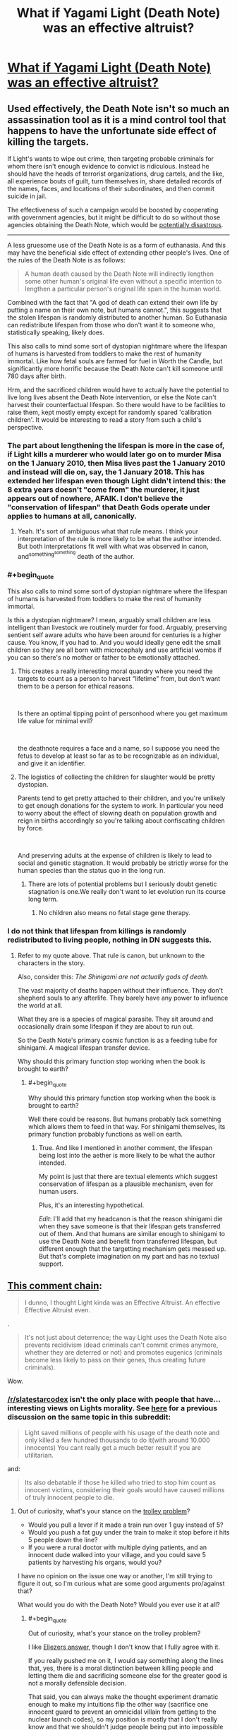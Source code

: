 #+TITLE: What if Yagami Light (Death Note) was an effective altruist?

* [[https://www.reddit.com/r/slatestarcodex/comments/aek1x0/what_if_yagami_light_death_note_was_an_effective/][What if Yagami Light (Death Note) was an effective altruist?]]
:PROPERTIES:
:Author: lumenwrites
:Score: 30
:DateUnix: 1547215549.0
:END:

** Used effectively, the Death Note isn't so much an assassination tool as it is a mind control tool that happens to have the unfortunate side effect of killing the targets.

If Light's wants to wipe out crime, then targeting probable criminals for whom there isn't enough evidence to convict is ridiculous. Instead he should have the heads of terrorist organizations, drug cartels, and the like, all experience bouts of guilt, turn themselves in, share detailed records of the names, faces, and locations of their subordinates, and then commit suicide in jail.

The effectiveness of such a campaign would be boosted by cooperating with government agencies, but it might be difficult to do so without those agencies obtaining the Death Note, which would be [[https://en.wikipedia.org/wiki/COINTELPRO][potentially disastrous]].

--------------

A less gruesome use of the Death Note is as a form of euthanasia. And this may have the beneficial side effect of extending other people's lives. One of the rules of the Death Note is as follows:

#+begin_quote
  A human death caused by the Death Note will indirectly lengthen some other human's original life even without a specific intention to lengthen a particular person's original life span in the human world.
#+end_quote

Combined with the fact that "A god of death can extend their own life by putting a name on their own note, but humans cannot.", this suggests that the stolen lifespan is randomly distributed to another human. So Euthanasia can redistribute lifespan from those who don't want it to someone who, statistically speaking, likely does.

This also calls to mind some sort of dystopian nightmare where the lifespan of humans is harvested from toddlers to make the rest of humanity immortal. Like how fetal souls are farmed for fuel in Worth the Candle, but significantly more horrific because the Death Note can't kill someone until 780 days after birth.

Hrm, and the sacrificed children would have to actually have the potential to live long lives absent the Death Note intervention, or else the Note can't harvest their counterfactual lifespan. So there would have to be facilities to raise them, kept mostly empty except for randomly spared 'calibration children'. It would be interesting to read a story from such a child's perspective.
:PROPERTIES:
:Author: bacontime
:Score: 47
:DateUnix: 1547249327.0
:END:

*** The part about lengthening the lifespan is more in the case of, if Light kills a murderer who would later go on to murder Misa on the 1 January 2010, then Misa lives past the 1 January 2010 and instead will die on, say, the 1 January 2018. This has extended her lifespan even though Light didn't intend this: the 8 extra years doesn't "come from" the murderer, it just appears out of nowhere, AFAIK. I don't believe the "conservation of lifespan" that Death Gods operate under applies to humans at all, canonically.
:PROPERTIES:
:Author: MagicWeasel
:Score: 21
:DateUnix: 1547254236.0
:END:

**** Yeah. It's sort of ambiguous what that rule means. I think your interpretation of the rule is more likely to be what the author intended. But both interpretations fit well with what was observed in canon, and^{something^{something}} death of the author.
:PROPERTIES:
:Author: bacontime
:Score: 14
:DateUnix: 1547254866.0
:END:


*** #+begin_quote
  This also calls to mind some sort of dystopian nightmare where the lifespan of humans is harvested from toddlers to make the rest of humanity immortal.
#+end_quote

/Is/ this a dystopian nightmare? I mean, arguably small children are less intelligent than livestock we routinely murder for food. Arguably, preserving sentient self aware adults who have been around for centuries is a higher cause. You know, if you had to. And you would ideally gene edit the small children so they are all born with microcephaly and use artificial wombs if you can so there's no mother or father to be emotionally attached.
:PROPERTIES:
:Author: SoylentRox
:Score: 7
:DateUnix: 1547439303.0
:END:

**** This creates a really interesting moral quandry where you need the targets to count as a person to harvest "lifetime" from, but don't want them to be a person for ethical reasons.

​

Is there an optimal tipping point of personhood where you get maximum life value for minimal evil?

​

the deathnote requires a face and a name, so I suppose you need the fetus to develop at least so far as to be recognizable as an individual, and give it an identifier.
:PROPERTIES:
:Author: wren42
:Score: 3
:DateUnix: 1547479734.0
:END:


**** The logistics of collecting the children for slaughter would be pretty dystopian.

Parents tend to get pretty attached to their children, and you're unlikely to get enough donations for the system to work. In particular you need to worry about the effect of slowing death on population growth and reign in births accordingly so you're talking about confiscating children by force.

​

And preserving adults at the expense of children is likely to lead to social and genetic stagnation. It would probably be strictly worse for the human species than the status quo in the long run.
:PROPERTIES:
:Author: turtleswamp
:Score: 1
:DateUnix: 1547573345.0
:END:

***** There are lots of potential problems but I seriously doubt genetic stagnation is one.We really don't want to let evolution run its course long term.
:PROPERTIES:
:Author: crivtox
:Score: 3
:DateUnix: 1547668551.0
:END:

****** No children also means no fetal stage gene therapy.
:PROPERTIES:
:Author: turtleswamp
:Score: 1
:DateUnix: 1547830104.0
:END:


*** I do not think that lifespan from killings is randomly redistributed to living people, nothing in DN suggests this.
:PROPERTIES:
:Author: alliumnsk
:Score: 2
:DateUnix: 1547632977.0
:END:

**** Refer to my quote above. That rule is canon, but unknown to the characters in the story.

Also, consider this: /The Shinigami are not actually gods of death./

The vast majority of deaths happen without their influence. They don't shepherd souls to any afterlife. They barely have any power to influence the world at all.

What they are is a species of magical parasite. They sit around and occasionally drain some lifespan if they are about to run out.

So the Death Note's primary cosmic function is as a feeding tube for shinigami. A magical lifespan transfer device.

Why should this primary function stop working when the book is brought to earth?
:PROPERTIES:
:Author: bacontime
:Score: 2
:DateUnix: 1547653566.0
:END:

***** #+begin_quote
  Why should this primary function stop working when the book is brought to earth?
#+end_quote

Well there could be reasons. But humans probably lack something which allows them to feed in that way. For shinigami themselves, its primary function probably functions as well on earth.
:PROPERTIES:
:Author: alliumnsk
:Score: 2
:DateUnix: 1547657475.0
:END:

****** True. And like I mentioned in another comment, the lifespan being lost into the aether is more likely to be what the author intended.

My point is just that there are textual elements which suggest conservation of lifespan as a plausible mechanism, even for human users.

Plus, it's an interesting hypothetical.

/Edit/: I'll add that my headcanon is that the reason shinigami die when they save someone is that their lifespan gets transferred out of them. And that humans are similar enough to shinigami to use the Death Note and benefit from transferred lifespan, but different enough that the targetting mechanism gets messed up. But that's complete imagination on my part and has no textual support.
:PROPERTIES:
:Author: bacontime
:Score: 3
:DateUnix: 1547659481.0
:END:


** [[https://old.reddit.com/r/slatestarcodex/comments/aek1x0/what_if_yagami_light_death_note_was_an_effective/edptt4t/][This comment chain]]:

#+begin_quote
  I dunno, I thought Light kinda was an Effective Altruist. An effective Effective Altruist even.
#+end_quote

.

#+begin_quote
  It's not just about deterrence; the way Light uses the Death Note also prevents recidivism (dead criminals can't commit crimes anymore, whether they are deterred or not) and promotes eugenics (criminals become less likely to pass on their genes, thus creating future criminals).
#+end_quote

Wow.
:PROPERTIES:
:Author: major_fox_pass
:Score: 51
:DateUnix: 1547219655.0
:END:

*** [[/r/slatestarcodex]] isn't the only place with people that have... interesting views on Lights morality. See [[https://www.reddit.com/r/rational/comments/8bp3do/utilitarian_death_note/][here]] for a previous discussion on the same topic in this subreddit:

#+begin_quote
  Light saved millions of people with his usage of the death note and only killed a few hundred thousands to do it(with around 10.000 innocents) You cant really get a much better result if you are utilitarian.
#+end_quote

and:

#+begin_quote
  Its also debatable if those he killed who tried to stop him count as innocent victims, considering their goals would have caused millions of truly innocent people to die.
#+end_quote
:PROPERTIES:
:Author: Silver_Swift
:Score: 20
:DateUnix: 1547230098.0
:END:

**** Out of curiosity, what's your stance on the [[https://en.wikipedia.org/wiki/Trolley_problem][trolley problem]]?

- Would you pull a lever if it made a train run over 1 guy instead of 5?
- Would you push a fat guy under the train to make it stop before it hits 5 people down the line?
- If you were a rural doctor with multiple dying patients, and an innocent dude walked into your village, and you could save 5 patients by harvesting his organs, would you?

I have no opinion on the issue one way or another, I'm still trying to figure it out, so I'm curious what are some good arguments pro/against that?

What would you do with the Death Note? Would you ever use it at all?
:PROPERTIES:
:Author: lumenwrites
:Score: 2
:DateUnix: 1547231609.0
:END:

***** #+begin_quote
  Out of curiosity, what's your stance on the trolley problem?
#+end_quote

I like [[https://www.lesswrong.com/posts/K9ZaZXDnL3SEmYZqB/ends-don-t-justify-means-among-humans][Eliezers answer]], though I don't know that I fully agree with it.

If you really pushed me on it, I would say something along the lines that, yes, there is a moral distinction between killing people and letting them die and sacrificing someone else for the greater good is not a morally defensible decision.

That said, you can always make the thought experiment dramatic enough to make my intuitions flip the other way (sacrifice one innocent guard to prevent an omnicidal villain from getting to the nuclear launch codes), so my position is mostly that I don't really know and that we shouldn't judge people being put into impossible decisions whichever way they go.

#+begin_quote
  What would you do with the Death Note? Would you ever use it at all?
#+end_quote

Me personally? Definitely not. I don't have the stomach for using a weapon that powerful in a consistent enough manner to yield net utility for the world, so even from an extremist utilitarian position I would reject using it. Can I imagine a mostly good, mostly rational character that would decide to use the Death Note? Yes (and I would read the hell out of that story).
:PROPERTIES:
:Author: Silver_Swift
:Score: 14
:DateUnix: 1547233049.0
:END:

****** #+begin_quote
  I can't occupy the /epistemic state/ you want me to imagine.
#+end_quote

Although Eliezer meant it differently, this has long been the crux of the matter to me with a lot of these thought experiments. The situations they use don't embody the pure, crystalline dichotomy that is being claimed. Then people add things like the fat-man variant, where a random person asked the question is going to be influenced, likely subconsciously, by a whole lot of aspects that are then projected by academics onto unqualified claims about utilitarianism and deontology.

Sticking to likely, relatable models seems a lot truer to me, like discussing sending people to war, or experimental variants; [[https://slate.com/technology/2018/06/psychologys-trolley-problem-might-have-a-problem.html][one article I found that talks about a mice study]] points out:

#+begin_quote
  when presented with a more realistic scenario, people are more inclined to sacrifice an individual for the benefit of the group
#+end_quote

I think this validates my suspicions.
:PROPERTIES:
:Author: Veedrac
:Score: 8
:DateUnix: 1547240421.0
:END:


***** [[https://imgur.com/a/ZWwcoG9]]
:PROPERTIES:
:Author: major_fox_pass
:Score: 19
:DateUnix: 1547232335.0
:END:

****** I'm dying
:PROPERTIES:
:Author: lolbifrons
:Score: 10
:DateUnix: 1547232640.0
:END:


****** ^{Hi, I'm a bot for linking direct images of albums with only 1 image}

*[[https://i.imgur.com/giYQWNA.png]]*

^{^{[[https://github.com/AUTplayed/imguralbumbot][Source]]}} ^{^{|}} ^{^{[[https://github.com/AUTplayed/imguralbumbot/blob/master/README.md][Why?]]}} ^{^{|}} ^{^{[[https://np.reddit.com/user/AUTplayed/][Creator]]}} ^{^{|}} ^{^{[[https://np.reddit.com/message/compose/?to=imguralbumbot&subject=ignoreme&message=ignoreme][ignoreme]]}} ^{^{|}} ^{^{[[https://np.reddit.com/message/compose/?to=imguralbumbot&subject=delet%20this&message=delet%20this%20edtttop][deletthis]]}}
:PROPERTIES:
:Author: imguralbumbot
:Score: 2
:DateUnix: 1547232346.0
:END:


***** The trolley problem is a thought experiment in ethics. The general form of the problem is this:
:PROPERTIES:
:Author: FunCicada
:Score: 1
:DateUnix: 1547231637.0
:END:


***** Not my problem.
:PROPERTIES:
:Author: hork23
:Score: 1
:DateUnix: 1547824790.0
:END:


***** #+begin_quote
  Out of curiosity, what's your stance on the trolley problem?
#+end_quote

Mine? It's so overused that it has long since worn out any meaning.
:PROPERTIES:
:Author: ArgentStonecutter
:Score: 1
:DateUnix: 1547231968.0
:END:


*** The most recent Sword Art Online: Alicization episode had a newly introduced character reveal their plan was literally to kill /everyone/ because she didn't like the state of the world, with the excuse that they were going to lose the war anyway. She offers to save 10 people the main character choses. (The main character then hugs this character and says she will be one of the ten people he saves.) Quite a culture shock to read [[/r/anime]] near unanimously declare her best girl and neutral good.
:PROPERTIES:
:Author: Veedrac
:Score: 14
:DateUnix: 1547241532.0
:END:


*** Yeah, that's [[/r/slatestarcodex]] for you.
:PROPERTIES:
:Author: alexanderwales
:Score: 31
:DateUnix: 1547223162.0
:END:

**** It's an ungated reddit. I bet someone has said something equally icky on [[/r/rational]]. Oh my gosh look at those [[/r/rational]] readers. (Said in deadpan voice.) (Then clutches pearls, faints.)
:PROPERTIES:
:Author: EliezerYudkowsky
:Score: 14
:DateUnix: 1547234878.0
:END:

***** I used to go to [[/r/slatestarcodex]] a lot, and stopped going specifically because of the prevalence of that kind of thing, not just in how much it was posted, but also how much it was upvoted. If you want to argue that it's isolated people there, no more prevalent than they are here, I would disagree with that; I think it's a persistent problem with the culture there, which is largely a result of the moderation. This is based mostly on me spending a lot of time there a few years ago, and dipping my toe in every once in awhile hasn't changed my opinion.
:PROPERTIES:
:Author: alexanderwales
:Score: 46
:DateUnix: 1547235566.0
:END:

****** It's the collective blame that seems invalid to me, not the exact percentage. Canada probably has a large fraction of icky people but one wouldn't lightly say "That's Canada for you."
:PROPERTIES:
:Author: EliezerYudkowsky
:Score: 5
:DateUnix: 1547281027.0
:END:


***** We had a pet Nazi for a few weeks. Then he crossed too many lines and got banned. Some of his stuff was worse than the above.
:PROPERTIES:
:Author: Frommerman
:Score: 8
:DateUnix: 1547270527.0
:END:

****** That lasted /months/, and it was terrible, mostly because a lot of people really, really think that free speech should be the driving consideration for every mod decision, or are worried that it's a slippery slope to arbitrarily removing people for expressing their views, or are worried that there will be chilling effects, that wrong and/or vile views should be met head-on with vocal debate, etc. All valid concerns, IMO, but it requires this place to turn into "debate a Nazi" with far too much frequency for my tastes, which really gets in the way of our core mission (sharing and discussing rational fiction).

Part of the issue was that someone like that can toe the line fairly closely and take advantage of every mechanism in place to ensure that people get a fair shake and mods don't act too hastily. It's arguing for white nationalism in such a way that you're being as oblique as possible, until eventually you slip up and say that you want to kill the Jews.

In the future, I'll be more vocal about advocating for immediate ban. The whole thing left a very bad taste in my mouth.
:PROPERTIES:
:Author: alexanderwales
:Score: 10
:DateUnix: 1547536719.0
:END:


***** #+begin_quote
  I bet someone has said something equally icky on [[/r/rational]]
#+end_quote

Well there was a period where we'd get a few comments about conservatives being moral mutants that should all be sterilized for the survival of ethnic minorities, which would turn into debates about the appropriateness of violence and whether conservatives are even evil to begin with, etc. The US politics ban put a stop to these (they were only in the Friday threads anyway).

#+begin_quote
  Oh my gosh look at those [[/r/rational]] readers. (Said in deadpan voice.) (Then clutches pearls, faints.)
#+end_quote

You're being an ass.
:PROPERTIES:
:Author: CouteauBleu
:Score: 14
:DateUnix: 1547242454.0
:END:

****** #+begin_quote
  You're being an ass.
#+end_quote

That's a little extreme. I thought he was just trying to be funny.
:PROPERTIES:
:Author: major_fox_pass
:Score: 18
:DateUnix: 1547243049.0
:END:


*** ho

ly

shit

​

nothing like a bit of blatant naziism to start off the day.

it makes me really sad that people who consider themselves "rationalists" and "effective altruists" could hold those views.
:PROPERTIES:
:Author: wren42
:Score: 15
:DateUnix: 1547223530.0
:END:

**** Just goes to show that "rationality" is not a cure all for bad opinions. And I do believe this is true even for actual rationality, not just people who "consider themselves rationalists".
:PROPERTIES:
:Author: Argenteus_CG
:Score: 16
:DateUnix: 1547229170.0
:END:

***** This is part of the reason I think 'aspiring rationalist' is a better term. You can go to dangerous places if you think you've suddenly become immune to stupidity.
:PROPERTIES:
:Author: darkardengeno
:Score: 17
:DateUnix: 1547229471.0
:END:


***** I mean, that's not a great insight. That's like saying "this goes to show that "martial arts" training isn't a perfect cure against getting mugged".
:PROPERTIES:
:Author: CouteauBleu
:Score: 6
:DateUnix: 1547243438.0
:END:

****** Difference is, nobody treats martial arts as if it were one.
:PROPERTIES:
:Author: Argenteus_CG
:Score: 8
:DateUnix: 1547245515.0
:END:

******* Some people do, they're just not the kind you'll see on this sub.
:PROPERTIES:
:Author: dinoseen
:Score: 4
:DateUnix: 1547277928.0
:END:


**** #+begin_quote
  it makes me really sad that people who consider themselves "rationalists" and "effective altruists" could hold those views.
#+end_quote

I mean, are you surprised? You're saying that like it's a failure of rationalism as a philosophy or something, but really, every tribe has extreme members with unpleasant opinions. Politics is hard and subjective and all that.

That's not a mark against effective altruism or rationalism.
:PROPERTIES:
:Author: CouteauBleu
:Score: 6
:DateUnix: 1547243781.0
:END:


**** [deleted]
:PROPERTIES:
:Score: 23
:DateUnix: 1547226754.0
:END:

***** Nazism and Eugenics are pretty intertwined. The poster is advocating some of the ugliest and least-supported aspects of eugenics - namely that criminals and criminality are inherited and that therefor all undesirables should simply be killed. This is a core piece of Nazi mentality and policies. While historically Nazism was specific to Germany and white supremacy, the /class or mode of thinking/ it refers to -- namely that "people like me are good, and not good (ie. not like me) people should be killed" -- is what is at issue here.
:PROPERTIES:
:Author: wren42
:Score: 25
:DateUnix: 1547227307.0
:END:

****** [deleted]
:PROPERTIES:
:Score: 23
:DateUnix: 1547227832.0
:END:

******* #+begin_quote
  It's just imprecise and it's a pet peeve for me because Nazism is conflated with so many things nowadays, it dilutes the meaning of the original term.
#+end_quote

As Mike Godwin has pointed out, you're not violating Godwin's Law when you're dealing with actual Nazis.
:PROPERTIES:
:Author: ArgentStonecutter
:Score: 11
:DateUnix: 1547232110.0
:END:


****** #+begin_quote
  The poster is advocating some of the... least-supported aspects of eugenics - namely that criminals and criminality are inherited
#+end_quote

Turkheimer's First Law of Behavior Genetics: [[https://jaymans.wordpress.com/2012/12/31/all-human-behavioral-traits-are-heritable/][everything is heritable]].

Specifically...

1. [[https://en.wikipedia.org/wiki/Heritability_of_IQ][IQ is heritable]].
2. [[https://en.wikipedia.org/wiki/Big_Five_personality_traits#Heritability][Conscientiousness is heritable]].
3. [[https://en.wikipedia.org/wiki/Monoamine_oxidase_A#Aggression_and_the_%22Warrior_gene%22][Propensity to violence is heritable]].

If you don't think that stupider, more impulsive, more violent people are more likely to become criminals, I have a bridge to sell you.

Or, as psychiatrist [[/u/ScottAlexander][u/ScottAlexander]] noted on [[http://web.archive.org/web/20170511203009/https://slatestarscratchpad.tumblr.com/post/160215100256/slatestarscratchpad-public-service-announcement][his Tumblr]]:

#+begin_quote
  Public service announcement: if you have a kid with some kind of horrifying predatory criminal, and now your kid is a horrifying predatory criminal, and you have no idea how this happened because the father left before he was even born and your new husband is a great guy and you've both always done your best to raise your kid well and give him a good home, your kid's psychiatrist will listen empathetically to your story, and then empathetically give you a copy of /The Nurture Assumption/.

  ...maybe not actually. But it will definitely be on his mind. And maybe it would get people to stop having so many kids with horrifying predatory criminals. Seriously, I'm doing inpatient child psychiatry now and I get multiple cases like this /every day/.

  Seriously, don't have kids with horrifying predatory criminals. THIS NEVER HELPS.

  HAVE I MENTIONED NOT HAVING KIDS WITH HORRIFYING PREDATORY CRIMINALS? I FEEL LIKE THIS IS A SURPRISINGLY UNDEREXPLORED STRATEGY.
#+end_quote

If you want to tell me eugenics is unethical, that's one thing. But don't tell me it's unsupported. It isn't.
:PROPERTIES:
:Author: erwgv3g34
:Score: 16
:DateUnix: 1547247276.0
:END:

******* From your Wikipedia link:

#+begin_quote
  The self-report measures were as follows: openness to experience was estimated to have a 57% genetic influence, extraversion 54%, conscientiousness 49%, neuroticism 48%, and agreeableness 42%.[81]
#+end_quote

so based on a self-report study of twins saying conscientiousness is 49% effected by genetics vs other factors, you are for murdering all criminals (and before you claim strawman, this is exactly what the Kira thread I criticized was defending. Pulling out some softer social program 'eugenics lite' philosophy would be strawmaning /me/.)

Tight case.

Welcome to my shitlist.
:PROPERTIES:
:Author: wren42
:Score: 9
:DateUnix: 1547324711.0
:END:

******** The point defended was that killing criminals would have a net benefit, not that society should do it. There are many lines of evidence which say that criminailty is in large part genetic.

And eugenics does not require killing -- simply barring them from reproduction is enough.(when Nazis killed disabled people who wouldn't reproduce anyway this had nothing to do with eugenics).

Here's from a person with first-hand experience:

[[http://web.archive.org/web/20170511203009/https://slatestarscratchpad.tumblr.com/post/160215100256/slatestarscratchpad-public-service-announcement]]
:PROPERTIES:
:Author: alliumnsk
:Score: 4
:DateUnix: 1547634197.0
:END:


** Reminder: the Death Note is proclaimed to be a mind-control hazard that makes you want to use it. Light's behavior while he has forgotten the Note strongly suggests that he was /much/ less evil before he picked it up.
:PROPERTIES:
:Author: EliezerYudkowsky
:Score: 20
:DateUnix: 1547235093.0
:END:

*** I'm not so sure about that. The plan that Light made before he forgot about it relied on predicting how he would act. If knowledge of the Death Note changed him, he would have predicted wrong.

I think he told Rem to give the Death Note to someone evil and selfish, because only then would Light be motivated to stop him. He even points out to himself and the audience that he could tell the new Kira was a different person because the old Kira had a morality remarkably similar to his own.
:PROPERTIES:
:Author: sir_pirriplin
:Score: 27
:DateUnix: 1547236016.0
:END:

**** Exactly - his motivation has always been "to personally help mete out justice and fight crime". Before the Death Note, becoming a police officer seemed like the best way to do that. After, he didn't have to work within the system or wait anymore. Same goal, same ethics, different means.
:PROPERTIES:
:Author: C_Densem
:Score: 23
:DateUnix: 1547236728.0
:END:


**** #+begin_quote
  The plan that Light made before he forgot about it relied on predicting how he would act. If knowledge of the Death Note changed him, he would have predicted wrong.
#+end_quote

Not if he was good at modeling his pre-Death-Note-influenced self. You don't have to be a given person to successfully predict a given person's behavior.

#+begin_quote
  He even points out to himself and the audience that he could tell the new Kira was a different person because the old Kira had a morality remarkably similar to his own.
#+end_quote

Similar, maybe, but not quite the same. Post-Death-Note Light had basically the same values of pre-Death-Note Light minus all the bits that would make him hesitate to use something like the Death Note.
:PROPERTIES:
:Author: somerandomguy2008
:Score: 7
:DateUnix: 1547244419.0
:END:


*** is that canon? I don't remember it at all (from the anime).
:PROPERTIES:
:Author: tjhance
:Score: 6
:DateUnix: 1547239814.0
:END:


*** #+begin_quote
  Reminder: the Death Note is proclaimed to be a mind-control hazard that makes you want to use it.
#+end_quote

It's not mind control, it's just alluring. Like Plato's ring of invisibility.
:PROPERTIES:
:Score: 2
:DateUnix: 1548092655.0
:END:


** The problem is that, contrary to famous historical figures, death solves very few important problems. Effective altruism is aimed at doing good most efficiently, so death note isn't a great tool for it.

Many of the people you might think to kill first, are /also/ holding things together while they're awful. Western capitalist republics and all the high living standards they have aren't the result of a mere lack of dictators. Rather they're the result of a cultural value system that most people in the west share. People on both right and left generally agree that we have a right to life liberty and pursuing our individual happiness. We generally agree that individual freedoms/autonomy are important even when we disagree on specifics. We generally agree that all people have value and some minimum amount of 'human rights' even when we disagree what exactly those rights should be. We generally praise people who work hard, are frugal, and are generous towards others.

Kill a dictator creating a power vacuum in a country which has neither these shared values, nor the prosperity required to allow the vast majority of people to survive /while being virtuous/ (i.e. not stealing to eat), and you won't get our results. Unfortunately you can make very little headway towards instilling virtues and a culture that leads to prosperity with death.

If it were me, I'm not even certain that I'd use it to say, kill all the radical terrorist imams. If I were aggressive and successful enough, maybe it slow their roll a bit, but it's not a long term solution because killing them doesn't destroy the philosophy. So in a few decades when I'm not paying attention, the ideas will come back and I won't be around to stop them--then what? The antidote to bad philosophy can only be a convincing case for good philosophy.

If not terrorist leaders and dictators, who else do we know the names of that we could righteously kill? At best you're playing The Punisher and killing people after their crimes. But you're not solving the problems that create more criminals.

Life is suffering /by default/. If you wake up naked and alone in the woods and every person and human creation has been removed from the planet, you're going to have a bad time. Death is just the capstone on that suffering. Most people aren't so evil that early death is a solution in any but the most cynically twisted way.
:PROPERTIES:
:Author: TheAtomicOption
:Score: 15
:DateUnix: 1547269546.0
:END:

*** I think the context makes this different to traditional assassinations or warfare. If corrupt leaders reliably commit suicide writing "I REPENT" in their own blood, it will have an effect.

On top of this, attacks can have a protective role. One of the major inhibitors of good people in bad societies is simply that the bad people aren't afraid to use violence, and jail or kill their competitors. God's wrath descending on the perpetrators is at the very least going to act as /some/ kind of protection against this, and likely legitimize those protected by it in the eyes of the populace.

The "only words can fight words" thing is an addictive phrase, but I think we've seen a fair bit of evidence that actually you can fight philosophies with bullets. The thoughts don't live in the air, or even the books, they have to be carried and transmitted through human brains, and if you take out the right ones you stop the spread. This is especially true from extremes like "kill all the radical terrorist imams".
:PROPERTIES:
:Author: Veedrac
:Score: 5
:DateUnix: 1547300234.0
:END:

**** The main issue with the "divine wrath" angle is that once people begin expecting it, the absence of it will be seen as divine endorsement, even if what's really going on is the death note holder wasn't paying attention.
:PROPERTIES:
:Author: turtleswamp
:Score: 3
:DateUnix: 1547574477.0
:END:

***** I agree, but I'd like to note my post was meant to be descriptive rather than prescriptive; the vague wording of "have an effect" was on purpose. I haven't thought much about what an optimal approach would be.
:PROPERTIES:
:Author: Veedrac
:Score: 1
:DateUnix: 1547574892.0
:END:


*** #+begin_quote
  So in a few decades when I'm not paying attention, the ideas will come back and I won't be around to stop them--then what?
#+end_quote

Which is why Kira wanted a legacy - other people using the note is the obvious thing to set up for after he dies. Living on as an idea that gives the followers of other ideas heart attacks isn't necessarily a terrible plan, just an evil one.
:PROPERTIES:
:Author: GeneralExtension
:Score: 2
:DateUnix: 1547400420.0
:END:


** If Yagami was an effective altruist, he would've realised that treating the symptoms doesn't cure the disease. He's a lone actor, and he has to be a lone actor due to the murderous nature of his power. That in mind, if he uses the note at all, it is best done as a method to discretely give himself enough wealth to begin distorting the world in his favour via the conventional means of bribery and corruption, and then to use the note to take out major locii of organized criminal networks. Beyond this, targeted execution of certain politicians may have a beneficial effect. Also, he could probably edit society's preferences by using the note to exacerbate problems in media-sensational ways. Suppose Light wasn't to end the Yakuza. Then, he could use the death note to cause a bunch of them to do something outrageous to Japanese sensibilities, while remaining sufficiently within the baliwick of things that it is concievable a Yakuza gangster would do. Perhaps Light believes that weapons are too accessible: he can streamline stricter regulation by scheduling a spate of successful knife and sword attacks in preschools.

There's all kinds of levers to move society in a Death Note, if you're rational enough to consider it's potential, and disgusting enough to actually use them. The lesson for us here is that Light was a Level Hollywood Intelligent character.
:PROPERTIES:
:Score: 8
:DateUnix: 1547292373.0
:END:


** I guess he would kill rich people and make them donate their fortunes to effective charities. He might preferentially target evil rich people, other things being equal, but it would not be a priority.
:PROPERTIES:
:Author: sir_pirriplin
:Score: 7
:DateUnix: 1547236229.0
:END:

*** This is a bad idea. In the short term it will help some people but in the long run it will seriously damage economy. You are killing people on whom is dependent most of the economy and also people will be increasingly scared of becoming rich. So for some help which is like a drop of water in ocean you destroyed the world economy.
:PROPERTIES:
:Author: anonym009
:Score: 16
:DateUnix: 1547241097.0
:END:

**** There are ways around that. Find sick, old rich people and kill them in secret with "natural causes".
:PROPERTIES:
:Author: sir_pirriplin
:Score: 5
:DateUnix: 1547285336.0
:END:


**** One of the rules in the manga, but not the anime, was that the death had to happen within something like a month of their name being written down. Without that, you could try to use it to make people start living their life in a certain way, until they died at the age of 100, or higher.

#+begin_quote
  and also people will be increasingly scared of becoming rich.
#+end_quote

Imagine a world where it is a) known that rich people live longer than average, b) by a noticeable margin, or c) to world record level ages.
:PROPERTIES:
:Author: GeneralExtension
:Score: 1
:DateUnix: 1547400752.0
:END:


** I think the point of the show was that he was an effective altruist but if all you have is a hammer...
:PROPERTIES:
:Author: anewhopeforchange
:Score: 4
:DateUnix: 1547230044.0
:END:

*** I think the point of the show was that he was a megalomaniac who had deluded himself into thinking that what he was doing was for the greater good, as a way of satisfying his god complex and justifying how much pleasure he took in ending lives.
:PROPERTIES:
:Author: alexanderwales
:Score: 48
:DateUnix: 1547233785.0
:END:

**** I mean that was MY take on it...
:PROPERTIES:
:Author: C_Densem
:Score: 9
:DateUnix: 1547236625.0
:END:


**** he didn't start out that way. he wanted to make the world a better place through his brand of justice. i think the tools that he used to improve the world did end up corrupting him. you see that some people like him and thought he was making the world a better place.

​

sure he grew a god complex but only after he started down that path
:PROPERTIES:
:Author: anewhopeforchange
:Score: 2
:DateUnix: 1547249287.0
:END:

***** I think he proclaimed that he would be a god in episode 1. (admittedly, he had already killed some people by that point, but this was still pretty early)
:PROPERTIES:
:Author: tjhance
:Score: 12
:DateUnix: 1547250592.0
:END:

****** From episode 1:

#+begin_quote
  Light: At first, I wrote the names of the worst criminals I could think of. Like I was cleaning up the world, one name at a time, so that eventually no one will ever do anything evil again. And while the truly guilty ones who deserve to be punished for their crimes die of heart attacks, the people who are less guilty but who still make trouble for others will slowly be erased through disease and accidental death. Then and only then the world will start moving in the right direction. It'll be a new world, free of injustice, and populated by people who I've judged to be honest, kind, and hardworking.

  Ryuk: But if you did that, it would make you the only bad person left.

  Light: Huh? I have no idea what you're talking about. I'm a hard working honor student considered to be one of Japan's best and brightest. And I... I will become the God of this New World.
#+end_quote

I think it's /kind of/ ambiguous, depending on how many people you think Light killed before he got to this end state that he more or less stays in through the whole series, but if there's a character arc there, a corruption through the use of the Death Note, it's mostly implied, and contained entirely within that first episode. "Power corrupts" certainly doesn't seem to be the driving theme of the show to me, because Light is a megalomaniac basically from the end of the first episode onward, and debateably before that.
:PROPERTIES:
:Author: alexanderwales
:Score: 11
:DateUnix: 1547265725.0
:END:

******* that sounds exactly like he starting down a utilitarian path. get rid of all the criminals through obvious ways and undesirables through accidents.

​

wanting to make the world a better place (same goals as EA and hes very rational) through the use of force (the death note) is inevitably going to lead down a path of corruption. it doesn't matter how good your intentions are, or even how rational you are.

​

the path starts the moment he decides that hes going to make the world a better place through the killing of others. when all you have is a hammer everything looks like a nail. when all you have is a death note everyone looks like they should die.

​

the rest of the show is just the inevitable consequences of the first episode, and Ryuk knows this. he knows that the moment a human picks ups the book it brings misery and death to the user and everyone around them. this power can only end in death and destruction. the end is preordained and its only the journey that is interesting.

​

at first he starts with criminals and saving people then the second a problem shows up he immediately tries to solve it with the death note. he knows L isn't bad he knows the cops aren't bad but he kills them anyway because he is going to do good in the world and they are stopping him therefor they are bad. your with him or your against him.

​

i think the main issue is that he hasn't gone meta. the medium is the message. its the way we go about solving problems that matters not just the problems themselves.

​

you cant solve the worlds problems by forcing it. you try to kill to solve problems you create a world where people kill to solve their problems. change comes from within.

​

sure you can give me a examples where violence solves problems but in general (there are probably lots of real life edge cases) you are probably creating more problems then you are solving. your solution is worse than the problem.

​

sure hes got flaws who doesn't? what separates the normal person from becoming a tyrant is that they have to contend with others. if a power dynamic is overly tipped to one side then the one with the power will not care about the other. there is no reason to, from a game theory point of view.

​

sure you can give exceptions people with power who doesnt abuse it but it is the exception the proves the rule. a good tyrant is a rare thing.

​

anyway the way i see it is that the whole show is about his journey down this path, starting as a model person and ending with making the whole world a worse place.
:PROPERTIES:
:Author: anewhopeforchange
:Score: 3
:DateUnix: 1547274027.0
:END:


** I would like to read a real criminologist of law enforcement commenting on Death Note.\\
btw\\
Light would have to concentrate on where is most crime -- Latin America and Africa not countries where crime is already low so.\\
Comeone at tvtropes commented that if Taliban members saw that very few of their comrades are dying of Kira but Kira is active in First World countries then it means Kira supports Taliban. Killing LatAm & African criminals would magnify storywriter difficulties a lot, plus potentially RL backslash from dictators (like North Korea reaction to Sony movie), so it's easy to see why the storywriter did not go that way)
:PROPERTIES:
:Author: alliumnsk
:Score: 1
:DateUnix: 1547632807.0
:END:


** Honestly I would start by writing down every dictator's name in the book, starting with those dictators who live in a quasi-democratic country and are trying to make their countries even less democratic. This lack of political stability is what's causing severe poverty and slow economic progress in many developing nations. Not to mention that they tend to resort to severe repression in order to maintain their power.

So first on the list would be people like Erdogan, Poland's prime minister, Viktor Orban, etc. Going after criminals is small potatoes and not really worth your time. Besides, by keeping the number of victims somewhat small you can vary the causes and times of death enough that even if people realize that evil leaders are dying, they wouldn't be able to notice a pattern in terms of who the killer is. Unlike with criminals, every leader's pictures are well-known and published by multiple newspapers and magazines so people might not even realize you need both a name and a face to use the Death Note.
:PROPERTIES:
:Author: Timewinders
:Score: 1
:DateUnix: 1547245317.0
:END:

*** An important part of that plan would be effecting who they choose as their successors, if possible. I think part of the point of not doing that, and focusing on 'divine justice' is getting people to act better - especially if there's a limit to how many pages there are in the book.
:PROPERTIES:
:Author: GeneralExtension
:Score: 1
:DateUnix: 1547400990.0
:END:


** As much as it would hurt my megalomaniac ego, I would probably just sent death note to the more competent and probably more morally upstanding actor in whom I have faith (hello [[/u/EliezerYudkowsky]])
:PROPERTIES:
:Author: SlightlyInsaneMind
:Score: 1
:DateUnix: 1547295656.0
:END:


** Idk he still would lose to Near and L anyways.
:PROPERTIES:
:Author: Serpentsrage
:Score: 0
:DateUnix: 1547251020.0
:END:

*** What if

a) he had the criminals turn themselves in before dying? (With a little more variety than heart attacks, but an emphasis on health conditions which people who have them would know about, so it can look like them wanting to set things right before they die.)

b) instead of dying of heart attacks, the criminals are incapacitated at inconvenient times (by terminal health issues), so their deaths aren't 'out of the blue'.

c) A bunch of criminals are caught, and some prisons are hit by an epidemic. (Instead of people fearing the wrath of the god who stops hearts, people don't want to go to jail and get sick and die.)
:PROPERTIES:
:Author: GeneralExtension
:Score: 1
:DateUnix: 1547401520.0
:END:

**** Idk Death Note was good until Misa came along and ruined everything. She felt like a forced character when everyone else was already written in the plot. But W.e Death Note still is a good anime. I am not talking about that piece shit Death Note Netflix made.
:PROPERTIES:
:Author: Serpentsrage
:Score: 1
:DateUnix: 1547418660.0
:END:

***** I just realized Kira could have caused a zombie apocalypse instead, if that's what he'd wanted.
:PROPERTIES:
:Author: GeneralExtension
:Score: 1
:DateUnix: 1547428998.0
:END:

****** In which way?

Using infinite page supply and creating MLM network of killings with each victim writing names before he/she dies?
:PROPERTIES:
:Author: alliumnsk
:Score: 1
:DateUnix: 1547458929.0
:END:

******* That's actually an amazing idea. I was thinking, of instead of having targeted people die in a 'normal' way, why not have them act like zombies (possibly until they die of a heart attack). It's a random idea which could come across as a) supernatural or b) a reason for an unusual circumstance. A bunch of people dying of heart attacks is suspicious, and people look for a reason. 'A zombie virus spreading through the mob' comes with a 'reason' - virus spreads between people in close contact, and now people are looking for the answer to a different mystery - where did the zombie virus come from? This also has the benefit of having some of the people on the list go after other people - less 'heart attacks' and more 'zombie attacks'. It's just something I thought up (Light as a ~Necromancer) that would probably be better than what Netflix did.
:PROPERTIES:
:Author: GeneralExtension
:Score: 1
:DateUnix: 1547504507.0
:END:

******** If 'virus' targeted only criminals people would suspect it isn't a virus. And Note probably would refuse to kill people in highly unusual way and switch to default method.
:PROPERTIES:
:Author: alliumnsk
:Score: 1
:DateUnix: 1547520161.0
:END:

********* #+begin_quote
  If 'virus' targeted only criminals people would suspect it isn't a virus.
#+end_quote

1. That problem can be fixed by slaying some innocents. (Like the team investigating Kira.)
2. A "bioweapon" then.

#+begin_quote
  And Note probably would refuse to kill people in highly unusual way
#+end_quote

One of the things I noticed was that Kira's methods only took out the target.

3) Given the number of names Kira wrote down, it doesn't have to happen often to work. Failure is also a form of feedback (which is reported in the news). In line with the OP, one could write "Jane Doe obtains a false identity and flees to another country, where she becomes a billionaire and donates lots of money to effective charities, lives a happy life, and dies at the age of" [rolls die] "110." If it doesn't work, they die of a heart attack. Why waste the opportunity to find out what's possible? Fashion, fame, fortune, politics, religion, sports, literature... (And if one must show one's hand, why heart attacks, when you can use lightning, flames, planes, or pestilence?)
:PROPERTIES:
:Author: GeneralExtension
:Score: 1
:DateUnix: 1547521079.0
:END:
